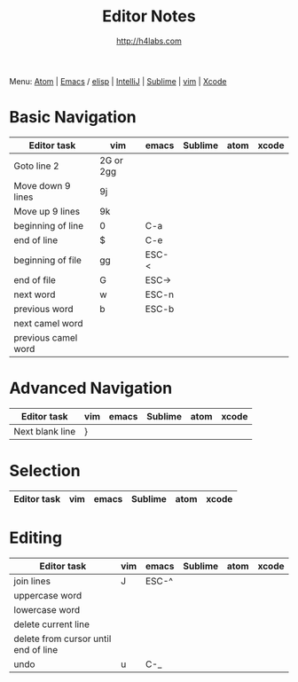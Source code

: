 #+STARTUP: showall
#+TITLE: Editor Notes
#+AUTHOR: http://h4labs.com
#+EMAIL: melling@h4labs.com
#+HTML_HEAD: <link rel="stylesheet" type="text/css" href="/resources/css/myorg.css" />

Menu: [[file:atom.org][Atom]] | [[file:emacs.org][Emacs]] / [[file:elisp.org][elisp]] | [[file:intellij.org][IntelliJ]] | [[file:sublime.org][Sublime]] | [[file:vim.org][vim]] | [[file:xcode.org][Xcode]]

* Basic Navigation 
|Editor task|vim|emacs|Sublime|atom|xcode
|---
|Goto line 2|2G or 2gg|||
|Move down 9 lines|9j
|Move up 9 lines|9k|||
|beginning of line|0|C-a|
|end of line|$|C-e|
|beginning of file|gg|ESC-<|
|end of file|G|ESC->|
|next word|w|ESC-n||
|previous word|b|ESC-b|
|next camel word|||
|previous camel word|||

* Advanced Navigation 
|Editor task|vim|emacs|Sublime|atom|xcode
|---
|Next blank line|}|||

* Selection

|Editor task|vim|emacs|Sublime|atom|xcode
|---


* Editing

|Editor task|vim|emacs|Sublime|atom|xcode
|---
|join lines|J|ESC-^||||
|uppercase word|
|lowercase word|
|delete current line|
|delete from cursor until end of line||
|undo|u|C-_||||
